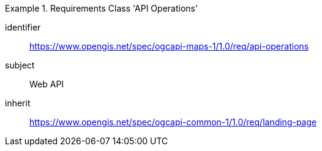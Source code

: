 [[rc_table_api_operations]]
////
[cols="1,4",width="90%"]
|===
2+|*Requirements Class API Operations*
2+|https://www.opengis.net/spec/ogcapi-maps-1/1.0/req/api-operations
|Target type |Web API
|Dependency |https://www.opengis.net/spec/ogcapi-common-1/1.0/req/landing-page
|===
////

[requirements_class]
.Requirements Class 'API Operations'
====
[%metadata]
identifier:: https://www.opengis.net/spec/ogcapi-maps-1/1.0/req/api-operations
subject:: Web API
inherit:: https://www.opengis.net/spec/ogcapi-common-1/1.0/req/landing-page
====
